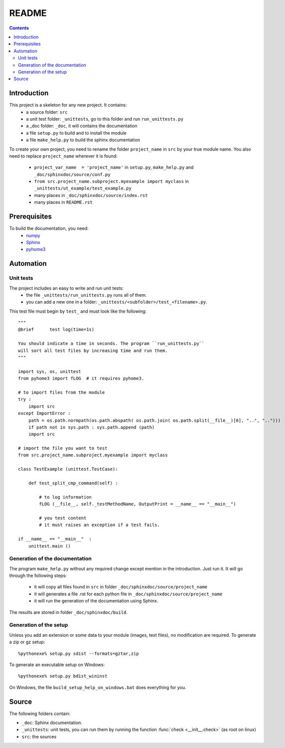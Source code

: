 .. _l-README:

README
======

.. contents::
   :depth: 3


Introduction
------------

This project is a skeleton for any new project. It contains:
    * a source folder: ``src``
    * a unit test folder: ``_unittests``, go to this folder and run ``run_unittests.py``
    * a _doc folder: ``_doc``, it will contains the documentation
    * a file ``setup.py`` to build and to install the module
    * a file ``make_help.py`` to build the sphinx documentation
    
To create your own project, you need to rename the folder ``project_name`` in ``src``
by your true module name. You also need to replace ``project_name`` wherever it is found:
    * ``project_var_name  = 'project_name'`` in ``setup.py``, ``make_help.py`` and ``_doc/sphinxdoc/source/conf.py``
    * ``from src.project_name.subproject.myexample import myclass`` in ``_unittests/ut_example/test_example.py``
    * many places in ``_doc/sphinxdoc/source/index.rst``
    * many places in ``README.rst``
    
Prerequisites
-------------

To build the documentation, you need:
    * `numpy <http://www.numpy.org/>`_
    * `Sphinx <http://sphinx-doc.org/>`_
    * `pyhome3 <http://www.xavierdupre.fr/site2013/index_code.html>`_
    
    
Automation
----------
    
Unit tests
++++++++++
    
The project includes an easy to write and run unit tests:
    * the file ``_unittests/run_unittests.py`` runs all of them.
    * you can add a new one in a folder: ``_unittests/<subfolder>/test_<filename>.py``.
    
This test file must begin by ``test_`` and must look like the following::

    """
    @brief      test log(time=1s)

    You should indicate a time in seconds. The program ``run_unittests.py``
    will sort all test files by increasing time and run them.
    """

    import sys, os, unittest
    from pyhome3 import fLOG  # it requires pyhome3.

    # to import files from the module
    try :
        import src
    except ImportError :
        path = os.path.normpath(os.path.abspath( os.path.join( os.path.split(__file__)[0], "..", "..")))
        if path not in sys.path : sys.path.append (path)
        import src

    # import the file you want to test 
    from src.project_name.subproject.myexample import myclass

    class TestExample (unittest.TestCase):
        
        def test_split_cmp_command(self) :

            # to log information
            fLOG (__file__, self._testMethodName, OutputPrint = __name__ == "__main__")
            
            # you test content
            # it must raises an exception if a test fails.

    if __name__ == "__main__"  :
        unittest.main ()        

Generation of the documentation
+++++++++++++++++++++++++++++++

The program ``make_help.py`` without any required change except mention in the introduction.
Just run it. It will go through the following steps:
    * it will copy all files found in ``src`` in folder ``_doc/sphinxdoc/source/project_name``
    * it will generates a file .rst for each python file in ``_doc/sphinxdoc/source/project_name``
    * it will run the generation of the documentation using Sphinx.
    
The results are stored in folder ``_doc/sphinxdoc/build``.

Generation of the setup
+++++++++++++++++++++++

Unless you add an extension or some data to your module (images, text files),
no modification are required. To generate a zip or gz setup::

    %pythonexe% setup.py sdist --formats=gztar,zip
    
To generate an executable setup on Windows::

    %pythonexe% setup.py bdist_wininst

On Windows, the file ``build_setup_help_on_windows.bat`` does everything for you.


Source
------

The following folders contain:

* ``_doc``: Sphinx documentation.
* ``_unittests``: unit tests, you can run them by running the function :func:`check <__init__.check>` (as root on linux)
* ``src``: the sources


